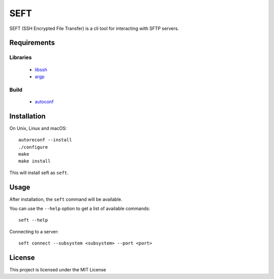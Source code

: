 SEFT
====

.. image:: https://www.github.com/RyugaXhypeR/seft/actions/workflows/c-cpp.yml/badge.svg
   :alt: Build Status
   :target: https://github.com/RyugaXhypeR/seft/actions

SEFT (SSH Encrypted File Transfer) is a cli tool for interacting with SFTP servers.


Requirements
------------

Libraries
^^^^^^^^^
    * `libssh <https://www.libssh.org>`_
    * `argp <https://www.gnu.org/software/libc/manual/html_node/Argp.html>`_

Build
^^^^^
    * `autoconf <https://www.gnu.org/software/autoconf/>`_


Installation
------------

On Unix, Linux and macOS::

    autoreconf --install
    ./configure
    make
    make install

This will install seft as ``seft``.


Usage
-----

After installation, the ``seft`` command will be available.

You can use the ``--help`` option to get a list of available commands::

    seft --help

Connecting to a server::

    seft connect --subsystem <subsystem> --port <port>


License
-------

This project is licensed under the MIT License
